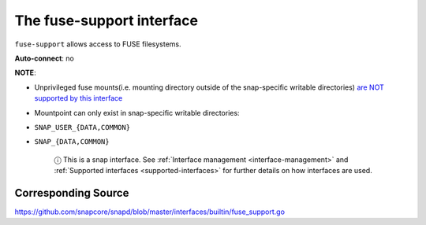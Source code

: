 .. 7816.md

.. _the-fuse-support-interface:

The fuse-support interface
==========================

``fuse-support`` allows access to FUSE filesystems.

**Auto-connect**: no

**NOTE**:

* Unprivileged fuse mounts(i.e. mounting directory outside of the snap-specific writable directories) `are NOT supported by this interface <https://github.com/snapcore/snapd/pull/1598#issuecomment-239952977>`__
* Mountpoint can only exist in snap-specific writable directories:
* ``SNAP_USER_{DATA,COMMON}``
* ``SNAP_{DATA,COMMON}``

   ⓘ This is a snap interface. See :ref:`Interface management <interface-management>` and :ref:`Supported interfaces <supported-interfaces>` for further details on how interfaces are used.

Corresponding Source
--------------------

https://github.com/snapcore/snapd/blob/master/interfaces/builtin/fuse_support.go
